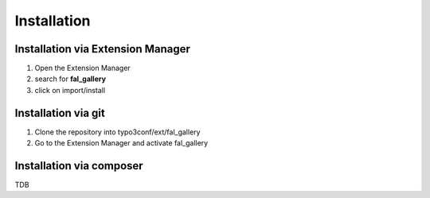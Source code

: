 Installation
============

Installation via Extension Manager
""""""""""""""""""""""""""""""""""

1. Open the Extension Manager
2. search for **fal_gallery**
3. click on import/install

Installation via git
""""""""""""""""""""

1. Clone the repository into typo3conf/ext/fal_gallery
2. Go to the Extension Manager and activate fal_gallery

Installation via composer
"""""""""""""""""""""""""

TDB

